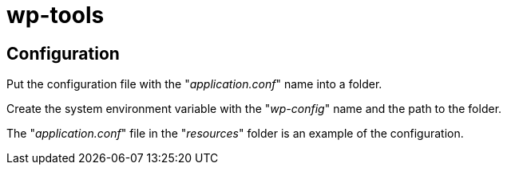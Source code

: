 = wp-tools

== Configuration
Put the configuration file with the "_application.conf_" name into a folder.

Create the system environment variable with the "_wp-config_" name and the path to the folder.

The "_application.conf_" file in the "_resources_" folder is an example of the configuration.